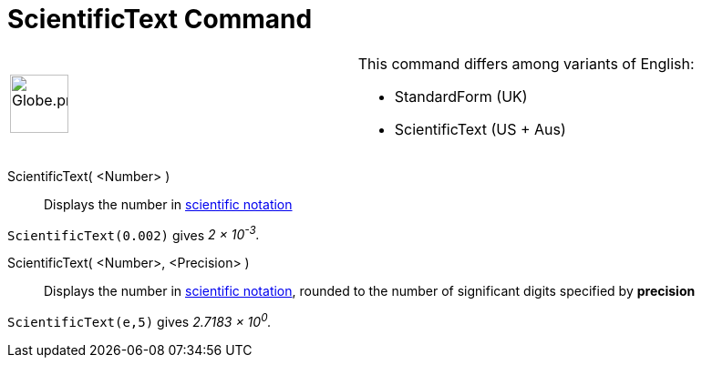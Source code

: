 = ScientificText Command

[width="100%",cols="50%,50%",]
|===
a|
image:64px-Globe.png[Globe.png,width=64,height=64]

a|
This command differs among variants of English:  

* StandardForm (UK)  
* ScientificText (US + Aus) 

|===

ScientificText( <Number> )::
  Displays the number in http://en.wikipedia.org/wiki/Scientific_notation[scientific notation]

[EXAMPLE]
====

`ScientificText(0.002)` gives _2 × 10^-3^._

====

ScientificText( <Number>, <Precision> )::
  Displays the number in http://en.wikipedia.org/wiki/Scientific_notation[scientific notation], rounded to the number of
  significant digits specified by *precision*

[EXAMPLE]
====

`ScientificText(e,5)` gives _2.7183 × 10^0^._

====
